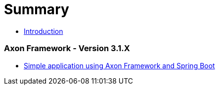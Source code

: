 = Summary

* link:README.adoc[Introduction]

=== Axon Framework - Version 3.1.X
* link:version-3.1.X/16_basic-axon-framework-application-with-spring-boot.adoc[Simple application using Axon Framework and Spring Boot]

